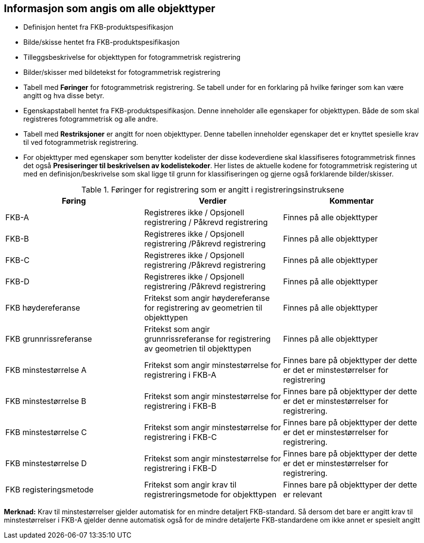 == Informasjon som angis om alle objekttyper

* Definisjon hentet fra FKB-produktspesifikasjon
* Bilde/skisse hentet fra FKB-produktspesifikasjon
* Tilleggsbeskrivelse for objekttypen for fotogrammetrisk registrering
* Bilder/skisser med bildetekst for fotogrammetrisk registrering
* Tabell med *Føringer* for fotogrammetrisk registrering. Se tabell under for en forklaring på hvilke føringer som kan være angitt og hva disse betyr.  
* Egenskapstabell hentet fra FKB-produktspesifikasjon. Denne inneholder alle egenskaper for objekttypen. Både de som skal registreres fotogrammetrisk og alle andre.
* Tabell med *Restriksjoner* er angitt for noen objekttyper. Denne tabellen inneholder egenskaper det er knyttet spesielle krav til ved fotogrammetrisk registrering.
* For objekttyper med egenskaper som benytter kodelister der disse kodeverdiene skal klassifiseres fotogrammetrisk finnes det også *Presiseringer til beskrivelsen av kodelistekoder*. Her listes de aktuelle kodene for fotogrammetrisk registering ut med en definisjon/beskrivelse som skal ligge til grunn for klassifiseringen og gjerne også forklarende bilder/skisser.


[[tab-foringer]]
.Føringer for registrering som er angitt i registreringsinstruksene
[cols="3*", options="header"]
|===

|Føring
|Verdier
|Kommentar

|FKB-A
|Registreres ikke / Opsjonell registrering / Påkrevd registrering
|Finnes på alle objekttyper

|FKB-B 
|Registreres ikke / Opsjonell registrering /Påkrevd registrering
|Finnes på alle objekttyper

|FKB-C 
|Registreres ikke / Opsjonell registrering /Påkrevd registrering
|Finnes på alle objekttyper

|FKB-D 
|Registreres ikke / Opsjonell registrering /Påkrevd registrering
|Finnes på alle objekttyper

|FKB høydereferanse
|Fritekst som angir høydereferanse for registrering av geometrien til objekttypen
|Finnes på alle objekttyper

|FKB grunnrissreferanse
|Fritekst som angir grunnrissreferanse for registrering av geometrien til objekttypen
|Finnes på alle objekttyper

|FKB minstestørrelse A
|Fritekst som angir minstestørrelse for registrering i FKB-A
|Finnes bare på objekttyper der dette er det er minstestørrelser for registrering

|FKB minstestørrelse B
|Fritekst som angir minstestørrelse for registrering i FKB-B
|Finnes bare på objekttyper der dette er det er minstestørrelser for registrering. 

|FKB minstestørrelse C
|Fritekst som angir minstestørrelse for registrering i FKB-C
|Finnes bare på objekttyper der dette er det er minstestørrelser for registrering.

|FKB minstestørrelse D
|Fritekst som angir minstestørrelse for registrering i FKB-D
|Finnes bare på objekttyper der dette er det er minstestørrelser for registrering.

|FKB registeringsmetode
|Fritekst som angir krav til registreringsmetode for objekttypen
|Finnes bare på objekttyper der dette er relevant

|===

*Merknad:* Krav til minstestørrelser gjelder automatisk for en mindre detaljert FKB-standard. Så dersom det bare er angitt krav til minstestørrelser i FKB-A gjelder denne automatisk også for de mindre detaljerte FKB-standardene om ikke annet er spesielt angitt


